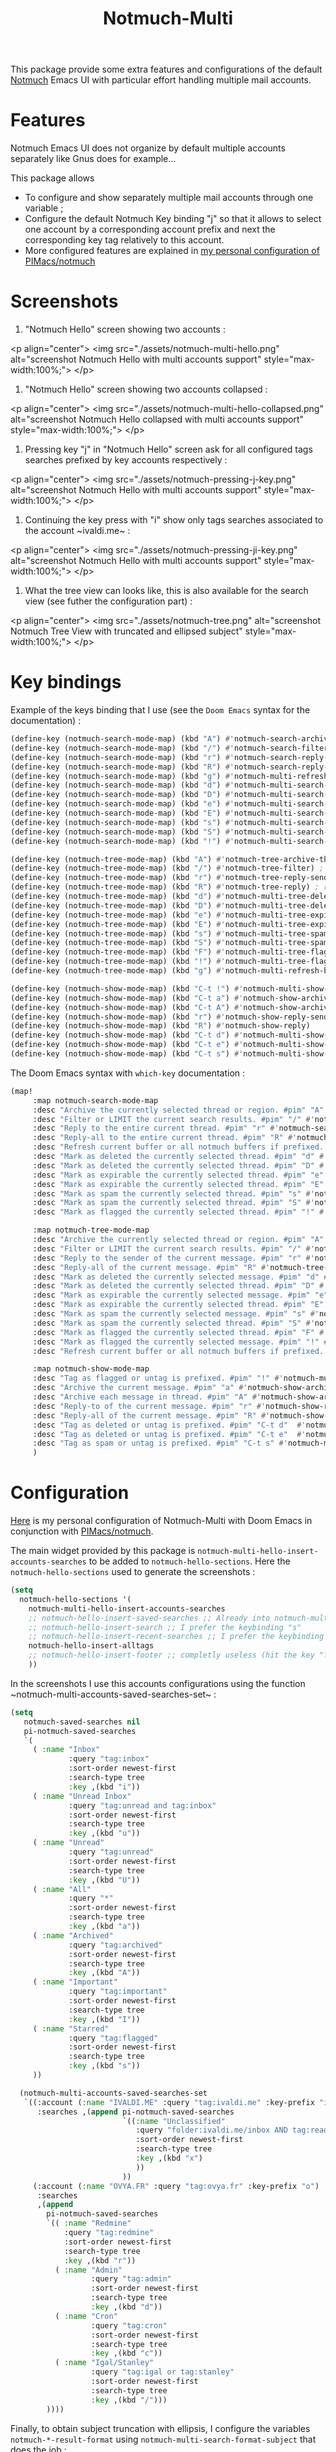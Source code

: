 #+title: Notmuch-Multi

This package provide some extra features and configurations of the default
[[https://notmuchmail.org/][Notmuch]] Emacs UI with particular effort handling
multiple mail accounts.

* Features
Notmuch Emacs UI does not organize by default multiple accounts separately like Gnus does for
example…

This package allows
- To configure and show separately multiple mail accounts through one variable ;
- Configure the default Notmuch Key binding "j" so that it allows to select one account by
  a corresponding account prefix and next the corresponding key tag relatively
  to this account.
- More configured features are explained in [[https://github.com/pivaldi/pi-notmuch][my personal configuration of PIMacs/notmuch]]

* Screenshots
1. "Notmuch Hello" screen showing two accounts :
<p align="center">
  <img src="./assets/notmuch-multi-hello.png" alt="screenshot Notmuch Hello with multi accounts support" style="max-width:100%;">
 </p>
1. "Notmuch Hello" screen showing two accounts collapsed :
<p align="center">
  <img src="./assets/notmuch-multi-hello-collapsed.png" alt="screenshot Notmuch Hello collapsed with multi accounts support" style="max-width:100%;">
 </p>
1. Pressing key "j" in "Notmuch Hello" screen ask for all configured tags
   searches prefixed by key accounts respectively :
<p align="center">
  <img src="./assets/notmuch-pressing-j-key.png" alt="screenshot Notmuch Hello with multi accounts support" style="max-width:100%;">
 </p>
1. Continuing the key press with "i" show only tags searches associated to the
   account ~ivaldi.me~ :
<p align="center">
  <img src="./assets/notmuch-pressing-ji-key.png" alt="screenshot Notmuch Hello with multi accounts support" style="max-width:100%;">
 </p>
1. What the tree view can looks like, this is also available for the  search
   view (see futher the configuration part) :
<p align="center">
  <img src="./assets/notmuch-tree.png" alt="screenshot Notmuch Tree View with truncated and ellipsed subject" style="max-width:100%;">
 </p>

* Key bindings
Example of the keys binding that I use (see the ~Doom Emacs~ syntax for the documentation) :
#+begin_src lisp
(define-key (notmuch-search-mode-map) (kbd "A") #'notmuch-search-archive-thread)
(define-key (notmuch-search-mode-map) (kbd "/") #'notmuch-search-filter) ; alias for l
(define-key (notmuch-search-mode-map) (kbd "r") #'notmuch-search-reply-to-thread-sender)
(define-key (notmuch-search-mode-map) (kbd "R") #'notmuch-search-reply-to-thread) ; reply to all
(define-key (notmuch-search-mode-map) (kbd "g") #'notmuch-multi-refresh-buffer)
(define-key (notmuch-search-mode-map) (kbd "d") #'notmuch-multi-search-delete-thread)
(define-key (notmuch-search-mode-map) (kbd "D") #'notmuch-multi-search-delete-all)
(define-key (notmuch-search-mode-map) (kbd "e") #'notmuch-multi-search-expire-thread)
(define-key (notmuch-search-mode-map) (kbd "E") #'notmuch-multi-search-expire-all)
(define-key (notmuch-search-mode-map) (kbd "s") #'notmuch-multi-search-spam-thread)
(define-key (notmuch-search-mode-map) (kbd "S") #'notmuch-multi-search-spam-all)
(define-key (notmuch-search-mode-map) (kbd "!") #'notmuch-multi-search-flag-thread)

(define-key (notmuch-tree-mode-map) (kbd "A") #'notmuch-tree-archive-thread)
(define-key (notmuch-tree-mode-map) (kbd "/") #'notmuch-tree-filter) ; alias for l
(define-key (notmuch-tree-mode-map) (kbd "r") #'notmuch-tree-reply-sender)
(define-key (notmuch-tree-mode-map) (kbd "R") #'notmuch-tree-reply) ; reply to all
(define-key (notmuch-tree-mode-map) (kbd "d") #'notmuch-multi-tree-delete-message)
(define-key (notmuch-tree-mode-map) (kbd "D") #'notmuch-multi-tree-delete-thread)
(define-key (notmuch-tree-mode-map) (kbd "e") #'notmuch-multi-tree-expire-message)
(define-key (notmuch-tree-mode-map) (kbd "E") #'notmuch-multi-tree-expire-thread)
(define-key (notmuch-tree-mode-map) (kbd "s") #'notmuch-multi-tree-spam-message)
(define-key (notmuch-tree-mode-map) (kbd "S") #'notmuch-multi-tree-spam-thread)
(define-key (notmuch-tree-mode-map) (kbd "F") #'notmuch-multi-tree-flag-thread)
(define-key (notmuch-tree-mode-map) (kbd "!") #'notmuch-multi-tree-flag-message)
(define-key (notmuch-tree-mode-map) (kbd "g") #'notmuch-multi-refresh-buffer)

(define-key (notmuch-show-mode-map) (kbd "C-t !") #'notmuch-multi-show-flag-message)
(define-key (notmuch-show-mode-map) (kbd "C-t a") #'notmuch-show-archive-message)
(define-key (notmuch-show-mode-map) (kbd "C-t A") #'notmuch-show-archive-thread)
(define-key (notmuch-show-mode-map) (kbd "r") #'notmuch-show-reply-sender)
(define-key (notmuch-show-mode-map) (kbd "R") #'notmuch-show-reply)
(define-key (notmuch-show-mode-map) (kbd "C-t d") #'notmuch-multi-show-delete-message)
(define-key (notmuch-show-mode-map) (kbd "C-t e") #'notmuch-multi-show-expire-message)
(define-key (notmuch-show-mode-map) (kbd "C-t s") #'notmuch-multi-show-spam-message)
#+end_src
The Doom Emacs syntax with ~which-key~ documentation :
#+begin_src lisp
(map!
     :map notmuch-search-mode-map
     :desc "Archive the currently selected thread or region. #pim" "A" #'notmuch-search-archive-thread
     :desc "Filter or LIMIT the current search results. #pim" "/" #'notmuch-search-filter ; alias for l
     :desc "Reply to the entire current thread. #pim" "r" #'notmuch-search-reply-to-thread-sender
     :desc "Reply-all to the entire current thread. #pim" "R" #'notmuch-search-reply-to-thread ; reply to all
     :desc "Refresh current buffer or all notmuch buffers if prefixed. #pim" "g" #'notmuch-multi-refresh-buffer
     :desc "Mark as deleted the currently selected thread. #pim" "d" #'notmuch-multi-search-delete-thread
     :desc "Mark as deleted the currently selected thread. #pim" "D" #'notmuch-multi-search-delete-all
     :desc "Mark as expirable the currently selected thread. #pim" "e" #'notmuch-multi-search-expire-thread
     :desc "Mark as expirable the currently selected thread. #pim" "E" #'notmuch-multi-search-expire-all
     :desc "Mark as spam the currently selected thread. #pim" "s" #'notmuch-multi-search-spam-thread
     :desc "Mark as spam the currently selected thread. #pim" "S" #'notmuch-multi-search-spam-all
     :desc "Mark as flagged the currently selected thread. #pim" "!" #'notmuch-multi-search-flag-thread

     :map notmuch-tree-mode-map
     :desc "Archive the currently selected thread or region. #pim" "A" #'notmuch-tree-archive-thread
     :desc "Filter or LIMIT the current search results. #pim" "/" #'notmuch-tree-filter ; alias for l
     :desc "Reply to the sender of the current message. #pim" "r" #'notmuch-tree-reply-sender
     :desc "Reply-all of the current message. #pim" "R" #'notmuch-tree-reply ; reply to all
     :desc "Mark as deleted the currently selected message. #pim" "d" #'notmuch-multi-tree-delete-message
     :desc "Mark as deleted the currently selected thread. #pim" "D" #'notmuch-multi-tree-delete-thread
     :desc "Mark as expirable the currently selected message. #pim" "e" #'notmuch-multi-tree-expire-message
     :desc "Mark as expirable the currently selected thread. #pim" "E" #'notmuch-multi-tree-expire-thread
     :desc "Mark as spam the currently selected message. #pim" "s" #'notmuch-multi-tree-spam-message
     :desc "Mark as spam the currently selected thread. #pim" "S" #'notmuch-multi-tree-spam-thread
     :desc "Mark as flagged the currently selected thread. #pim" "F" #'notmuch-multi-tree-flag-thread
     :desc "Mark as flagged the currently selected message. #pim" "!" #'notmuch-multi-tree-flag-message
     :desc "Refresh current buffer or all notmuch buffers if prefixed. #pim" "g" #'notmuch-multi-refresh-buffer

     :map notmuch-show-mode-map
     :desc "Tag as flagged or untag is prefixed. #pim" "!" #'notmuch-multi-show-flag-message
     :desc "Archive the current message. #pim" "a" #'notmuch-show-archive-message
     :desc "Archive each message in thread. #pim" "A" #'notmuch-show-archive-thread
     :desc "Reply-to of the current message. #pim" "r" #'notmuch-show-reply-sender
     :desc "Reply-all of the current message. #pim" "R" #'notmuch-show-reply
     :desc "Tag as deleted or untag is prefixed. #pim" "C-t d"  #'notmuch-multi-show-delete-message
     :desc "Tag as deleted or untag is prefixed. #pim" "C-t e"  #'notmuch-multi-show-expire-message
     :desc "Tag as spam or untag is prefixed. #pim" "C-t s" #'notmuch-multi-show-spam-message
     )
#+end_src
* Configuration

[[https://github.com/pivaldi/pi-notmuch][Here]] is my
personal configuration of Notmuch-Multi with Doom Emacs
in conjunction with [[https://github.com/pivaldi/pimacs/notmuch][PIMacs/notmuch]].

The main widget provided by this package is
~notmuch-multi-hello-insert-accounts-searches~ to be added to
~notmuch-hello-sections~.
Here the ~notmuch-hello-sections~ used to generate the screenshots :
#+begin_src lisp
(setq
  notmuch-hello-sections '(
    notmuch-multi-hello-insert-accounts-searches
    ;; notmuch-hello-insert-saved-searches ;; Already into notmuch-multi-hello
    ;; notmuch-hello-insert-search ;; I prefer the keybinding "s"
    ;; notmuch-hello-insert-recent-searches ;; I prefer the keybinding "s" folowed by M-p
    notmuch-hello-insert-alltags
    ;; notmuch-hello-insert-footer ;; completly useless (hit the key "?")
    ))
#+end_src

In the screenshots I use this accounts configurations using the function ~notmuch-multi-accounts-saved-searches-set~ :
#+begin_src lisp
(setq
   notmuch-saved-searches nil
   pi-notmuch-saved-searches
   `(
     ( :name "Inbox"
             :query "tag:inbox"
             :sort-order newest-first
             :search-type tree
             :key ,(kbd "i"))
     ( :name "Unread Inbox"
             :query "tag:unread and tag:inbox"
             :sort-order newest-first
             :search-type tree
             :key ,(kbd "u"))
     ( :name "Unread"
             :query "tag:unread"
             :sort-order newest-first
             :search-type tree
             :key ,(kbd "U"))
     ( :name "All"
             :query "*"
             :sort-order newest-first
             :search-type tree
             :key ,(kbd "a"))
     ( :name "Archived"
             :query "tag:archived"
             :sort-order newest-first
             :search-type tree
             :key ,(kbd "A"))
     ( :name "Important"
             :query "tag:important"
             :sort-order newest-first
             :search-type tree
             :key ,(kbd "I"))
     ( :name "Starred"
             :query "tag:flagged"
             :sort-order newest-first
             :search-type tree
             :key ,(kbd "s"))
     ))

  (notmuch-multi-accounts-saved-searches-set
   `((:account (:name "IVALDI.ME" :query "tag:ivaldi.me" :key-prefix "i")
      :searches ,(append pi-notmuch-saved-searches
                         `((:name "Unclassified"
                            :query "folder:ivaldi.me/inbox AND tag:read AND NOT tag:expire"
                            :sort-order newest-first
                            :search-type tree
                            :key ,(kbd "x")
                            ))
                         ))
     (:account (:name "OVYA.FR" :query "tag:ovya.fr" :key-prefix "o")
      :searches
      ,(append
        pi-notmuch-saved-searches
        `(( :name "Redmine"
            :query "tag:redmine"
            :sort-order newest-first
            :search-type tree
            :key ,(kbd "r"))
          ( :name "Admin"
                  :query "tag:admin"
                  :sort-order newest-first
                  :search-type tree
                  :key ,(kbd "d"))
          ( :name "Cron"
                  :query "tag:cron"
                  :sort-order newest-first
                  :search-type tree
                  :key ,(kbd "c"))
          ( :name "Igal/Stanley"
                  :query "tag:igal or tag:stanley"
                  :sort-order newest-first
                  :search-type tree
                  :key ,(kbd "/")))
        ))))
#+end_src

Finally, to obtain subject truncation with ellipsis, I configure the variables
~notmuch-*-result-format~ using ~notmuch-multi-search-format-subject~ that
does the job :
#+begin_src lisp
(setq notmuch-search-result-format
      '(("date" . "%12s ") ("count" . "%-7s ") ("authors" . "%-30s ")
        (notmuch-multi-search-format-subject . "%-90s ") ("tags" . "(%s)"))
      notmuch-tree-result-format
      '(("date" . "%12s  ") ("authors" . "%-30s")
        ((("tree" . "%s") (notmuch-multi-tree-format-subject . " %-80s")) . " %-90s ") ("tags" . "(%s)"))
      notmuch-unthreaded-result-format
      '(("date" . "%12s ") ("authors" . "%-30s ")
        (notmuch-multi-search-format-subject . "%-90s ") ("tags" . "(%s)")))
#+end_src
